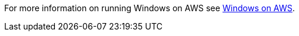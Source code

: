 // Replace the content in <>
// Describe or link to specific knowledge requirements; for example: “familiarity with basic concepts in the areas of networking, database operations, and data encryption” or “familiarity with <software>.”

For more information on running Windows on AWS see https://aws.amazon.com/windows[Windows on AWS].

